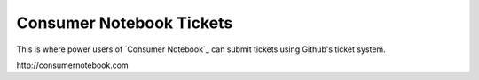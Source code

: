 =========================
Consumer Notebook Tickets
=========================

This is where power users of `Consumer Notebook`_ can submit tickets using Github's ticket system.

_`http://consumernotebook.com`
